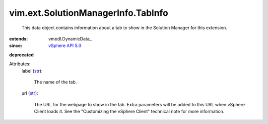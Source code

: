 
vim.ext.SolutionManagerInfo.TabInfo
===================================
  This data object contains information about a tab to show in the Solution Manager for this extension.
:extends: vmodl.DynamicData_
:since: `vSphere API 5.0 <vim/version.rst#vimversionversion7>`_
**deprecated**


Attributes:
    label (`str <https://docs.python.org/2/library/stdtypes.html>`_):

       The name of the tab.
    url (`str <https://docs.python.org/2/library/stdtypes.html>`_):

       The URL for the webpage to show in the tab. Extra parameters will be added to this URL when vSphere Client loads it. See the "Customizing the vSphere Client" technical note for more information.
